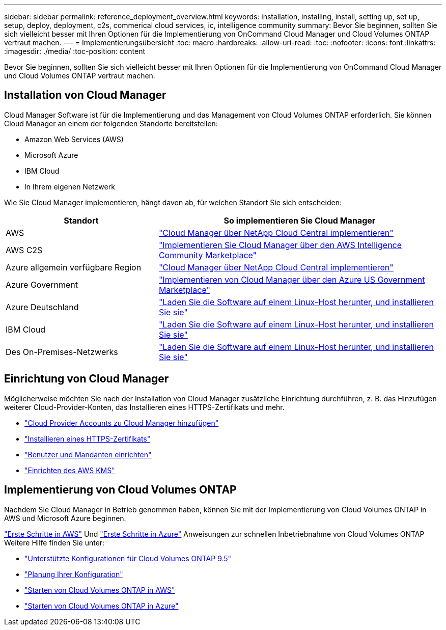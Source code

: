 ---
sidebar: sidebar 
permalink: reference_deployment_overview.html 
keywords: installation, installing, install, setting up, set up, setup, deploy, deployment, c2s, commerical cloud services, ic, intelligence community 
summary: Bevor Sie beginnen, sollten Sie sich vielleicht besser mit Ihren Optionen für die Implementierung von OnCommand Cloud Manager und Cloud Volumes ONTAP vertraut machen. 
---
= Implementierungsübersicht
:toc: macro
:hardbreaks:
:allow-uri-read: 
:toc: 
:nofooter: 
:icons: font
:linkattrs: 
:imagesdir: ./media/
:toc-position: content


[role="lead"]
Bevor Sie beginnen, sollten Sie sich vielleicht besser mit Ihren Optionen für die Implementierung von OnCommand Cloud Manager und Cloud Volumes ONTAP vertraut machen.



== Installation von Cloud Manager

Cloud Manager Software ist für die Implementierung und das Management von Cloud Volumes ONTAP erforderlich. Sie können Cloud Manager an einem der folgenden Standorte bereitstellen:

* Amazon Web Services (AWS)
* Microsoft Azure
* IBM Cloud
* In Ihrem eigenen Netzwerk


Wie Sie Cloud Manager implementieren, hängt davon ab, für welchen Standort Sie sich entscheiden:

[cols="35,65"]
|===
| Standort | So implementieren Sie Cloud Manager 


| AWS | link:task_getting_started_aws.html["Cloud Manager über NetApp Cloud Central implementieren"] 


| AWS C2S | link:media/c2s.pdf["Implementieren Sie Cloud Manager über den AWS Intelligence Community Marketplace"^] 


| Azure allgemein verfügbare Region | link:task_getting_started_azure.html["Cloud Manager über NetApp Cloud Central implementieren"] 


| Azure Government | link:task_installing_azure_gov.html["Implementieren von Cloud Manager über den Azure US Government Marketplace"] 


| Azure Deutschland | link:task_installing_azure_germany.html["Laden Sie die Software auf einem Linux-Host herunter, und installieren Sie sie"] 


| IBM Cloud | link:task_installing_linux.html["Laden Sie die Software auf einem Linux-Host herunter, und installieren Sie sie"] 


| Des On-Premises-Netzwerks | link:task_installing_linux.html["Laden Sie die Software auf einem Linux-Host herunter, und installieren Sie sie"] 
|===


== Einrichtung von Cloud Manager

Möglicherweise möchten Sie nach der Installation von Cloud Manager zusätzliche Einrichtung durchführen, z. B. das Hinzufügen weiterer Cloud-Provider-Konten, das Installieren eines HTTPS-Zertifikats und mehr.

* link:task_adding_cloud_accounts.html["Cloud Provider Accounts zu Cloud Manager hinzufügen"]
* link:task_installing_https_cert.html["Installieren eines HTTPS-Zertifikats"]
* link:task_setting_up_users_tenants.html["Benutzer und Mandanten einrichten"]
* link:task_setting_up_kms.html["Einrichten des AWS KMS"]




== Implementierung von Cloud Volumes ONTAP

Nachdem Sie Cloud Manager in Betrieb genommen haben, können Sie mit der Implementierung von Cloud Volumes ONTAP in AWS und Microsoft Azure beginnen.

link:task_getting_started_aws.html["Erste Schritte in AWS"] Und link:task_getting_started_azure.html["Erste Schritte in Azure"] Anweisungen zur schnellen Inbetriebnahme von Cloud Volumes ONTAP Weitere Hilfe finden Sie unter:

* https://docs.netapp.com/us-en/cloud-volumes-ontap/reference_supported_configs_95.html["Unterstützte Konfigurationen für Cloud Volumes ONTAP 9.5"^]
* link:task_planning_your_config.html["Planung Ihrer Konfiguration"]
* link:task_deploying_otc_aws.html["Starten von Cloud Volumes ONTAP in AWS"]
* link:task_deploying_otc_azure.html["Starten von Cloud Volumes ONTAP in Azure"]

